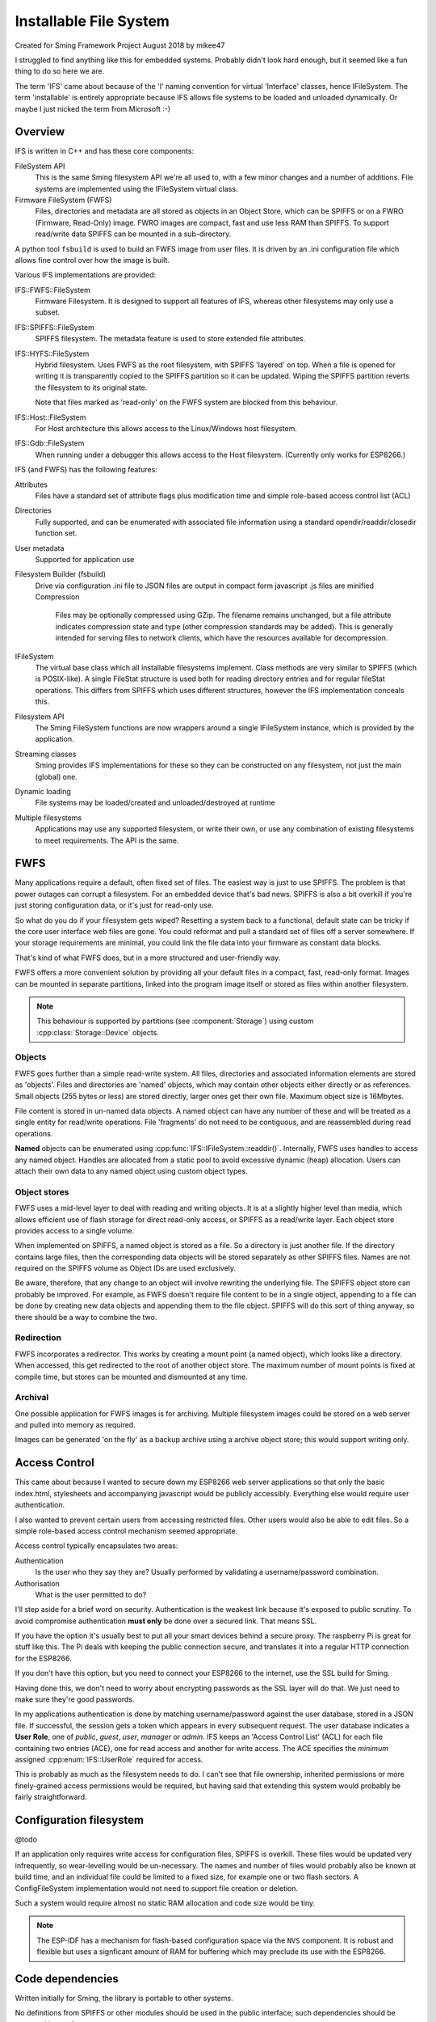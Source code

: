 Installable File System
=======================

Created for Sming Framework Project August 2018 by mikee47

I struggled to find anything like this for embedded systems. Probably didn't look hard enough, but it seemed like a fun thing to do so here we are.

The term 'IFS' came about because of the 'I' naming convention for virtual 'Interface' classes, hence IFileSystem.
The term 'installable' is entirely appropriate because IFS allows file systems to be loaded and unloaded dynamically.
Or maybe I just nicked the term from Microsoft :-)

Overview
--------

IFS is written in C++ and has these core components:

FileSystem API
   This is the same Sming filesystem API we're all used to, with a few minor changes and a number of additions.
   File systems are implemented using the IFileSystem virtual class.
Firmware FileSystem (FWFS)
   Files, directories and metadata are all stored as objects in an Object Store, which can be SPIFFS or on a FWRO (Firmware, Read-Only) image.
   FWRO images are compact, fast and use less RAM than SPIFFS.
   To support read/write data SPIFFS can be mounted in a sub-directory.

A python tool ``fsbuild`` is used to build an FWFS image from user files.
It is driven by an .ini configuration file which allows fine control over how the image is built.

Various IFS implementations are provided:

IFS::FWFS::FileSystem
   Firmware Filesystem. It is designed to support all features  of IFS, whereas other filesystems
   may only use a subset.

IFS::SPIFFS::FileSystem
   SPIFFS filesystem. The metadata feature is used to store extended file attributes.

IFS::HYFS::FileSystem
   Hybrid filesystem. Uses FWFS as the root filesystem, with SPIFFS 'layered' on top.
   When a file is opened for writing it is transparently copied to the SPIFFS partition so it can be updated.
   Wiping the SPIFFS partition reverts the filesystem to its original state.

   Note that files marked as 'read-only' on the FWFS system are blocked from this behaviour.

IFS::Host::FileSystem
   For Host architecture this allows access to the Linux/Windows host filesystem.

IFS::Gdb::FileSystem
   When running under a debugger this allows access to the Host filesystem.
   (Currently only works for ESP8266.)


IFS (and FWFS) has the following features:

Attributes
   Files have a standard set of attribute flags plus modification time and simple role-based access control list (ACL)
Directories
   Fully supported, and can be enumerated with associated file information using a standard opendir/readdir/closedir function set.
User metadata
   Supported for application use
Filesystem Builder (fsbuild)
   Drive via configuration .ini file to 
   JSON files are output in compact form
   javascript .js files are minified
   Compression
      Files may be optionally compressed using GZip.
      The filename remains unchanged, but a file attribute indicates compression state and type (other compression standards may be added).
      This is generally intended for serving files to network clients, which have the resources available for decompression.
IFileSystem
   The virtual base class which all installable filesystems implement.
   Class methods are very similar to SPIFFS (which is POSIX-like).
   A single FileStat structure is used both for reading directory entries and for regular fileStat operations.
   This differs from SPIFFS which uses different structures, however the IFS implementation conceals this.
Filesystem API
   The Sming FileSystem functions are now wrappers around a single IFileSystem instance, which is provided by the application.
Streaming classes
   Sming provides IFS implementations for these so they can be constructed on any filesystem, not just the main (global) one.
Dynamic loading
   File systems may be loaded/created and unloaded/destroyed at runtime
Multiple filesystems
   Applications may use any supported filesystem, or write their own, or use any combination of existing filesystems to meet requirements.
   The API is the same.


FWFS
----

Many applications require a default, often fixed set of files. The easiest way is just to use SPIFFS.
The problem is that power outages can corrupt a filesystem. For an embedded device that's bad news.
SPIFFS is also a bit overkill if you're just storing configuration data, or it's just for read-only use.

So what do you do if your filesystem gets wiped? Resetting a system back to a functional, default state can be tricky
if the core user interface web files are gone. You could reformat and pull a standard set of files off a server somewhere.
If your storage requirements are minimal, you could link the file data into your firmware as constant data blocks.

That's kind of what FWFS does, but in a more structured and user-friendly way.

FWFS offers a more convenient solution by providing all your default files in a compact, fast, read-only format.
Images can be mounted in separate partitions, linked into the program image itself or stored as files
within another filesystem.

.. note::

   This behaviour is supported by partitions (see :component:`Storage`) using custom :cpp:class:`Storage::Device` objects.


Objects
~~~~~~~

FWFS goes further than a simple read-write system.
All files, directories and associated information elements are stored as 'objects'.
Files and directories are 'named' objects, which may contain other objects either directly or as references.
Small objects (255 bytes or less) are stored directly, larger ones get their own file. Maximum object size is 16Mbytes.

File content is stored in un-named data objects.
A named object can have any number of these and will be treated as a single entity for read/write operations.
File 'fragments' do not need to be contiguous, and are reassembled during read operations.

**Named** objects can be enumerated using :cpp:func:`IFS::IFileSystem::readdir()`.
Internally, FWFS uses handles to access any named object.
Handles are allocated from a static pool to avoid excessive dynamic (heap) allocation.
Users can attach their own data to any named object using custom object types.

Object stores
~~~~~~~~~~~~~

FWFS uses a mid-level layer to deal with reading and writing objects.
It is at a slightly higher level than media, which allows efficient use of flash storage for direct read-only access,
or SPIFFS as a read/write layer. Each object store provides access to a single volume.

When implemented on SPIFFS, a named object is stored as a file. So a directory is just another file.
If the directory contains large files, then the corresponding data objects will be stored separately as other SPIFFS files.
Names are not required on the SPIFFS volume as Object IDs are used exclusively.

Be aware, therefore, that any change to an object will involve rewriting the underlying file.
The SPIFFS object store can probably be improved.
For example, as FWFS doesn't require file content to be in a single object, appending to a file can be done by creating
new data objects and appending them to the file object.
SPIFFS will do this sort of thing anyway, so there should be a way to combine the two.

Redirection
~~~~~~~~~~~

FWFS incorporates a redirector. This works by creating a mount point (a named object), which looks like a directory.
When accessed, this get redirected to the root of another object store.
The maximum number of mount points is fixed at compile time, but stores can be mounted and dismounted at any time.

Archival
~~~~~~~~

One possible application for FWFS images is for archiving.
Multiple filesystem images could be stored on a web server and pulled into memory as required.

Images can be generated 'on the fly' as a backup archive using a archive object store; this would support writing only.

Access Control
--------------

This came about because I wanted to secure down my ESP8266 web server applications so that only the basic index.html,
stylesheets and accompanying javascript would be publicly accessibly. Everything else would require user authentication.

I also wanted to prevent certain users from accessing restricted files. Other users would also be able to edit files.
So a simple role-based access control mechanism seemed appropriate.

Access control typically encapsulates two areas:

Authentication
   Is the user who they say they are? Usually performed by validating a username/password combination. 
Authorisation
   What is the user permitted to do?

I'll step aside for a brief word on security. Authentication is the weakest link because it's exposed to public scrutiny.
To avoid compromise authentication **must only** be done over a secured link. That means SSL.

If you have the option it's usually best to put all your smart devices behind a secure proxy.
The raspberry Pi is great for stuff like this. The Pi deals with keeping the public connection secure,
and translates it into a regular HTTP connection for the ESP8266.

If you don't have this option, but you need to connect your ESP8266 to the internet, use the SSL build for Sming.

Having done this, we don't need to worry about encrypting passwords as the SSL layer will do that.
We just need to make sure they're good passwords.

In my applications authentication is done by matching username/password against the user database, stored in a JSON file.
If successful, the session gets a token which appears in every subsequent request. The user database indicates a **User Role**,
one of *public*, *guest*, *user*, *manager* or *admin*.
IFS keeps an 'Access Control List' (ACL) for each file containing two entries (ACE), one for read access and another for write access.
The ACE specifies the *minimum* assigned :cpp:enum:`IFS::UserRole` required for access.

This is probably as much as the filesystem needs to do.
I can't see that file ownership, inherited permissions or more finely-grained access permissions would be required,
but having said that extending this system would probably be fairly straightforward.


Configuration filesystem
------------------------

@todo

If an application only requires write access for configuration files, SPIFFS is overkill.
These files would be updated very infrequently, so wear-levelling would be un-necessary.
The names and number of files would probably also be known at build time, and an individual file could be limited to a fixed size,
for example one or two flash sectors. A ConfigFileSystem implementation would not need to support file creation or deletion.

Such a system would require almost no static RAM allocation and code size would be tiny.

.. note::

   The ESP-IDF has a mechanism for flash-based configuration space via the ``NVS`` component.
   It is robust and flexible but uses a signficant amount of RAM for buffering which may preclude
   its use with the ESP8266.


Code dependencies
-----------------

Written initially for Sming, the library is portable to other systems.

No definitions from SPIFFS or other modules should be used in the public interface; such dependencies should be managed internally.

Applications should avoid using filesystem-dependent calls, structures or error codes.
Such code, if necessary, should be placed into a separate module.


Implementation details
----------------------

The traditional way to implement installable filing systems is using function tables, such as you'll see in Linux.
One reason is because the Linux kernel is written in C, not C++. For Sming, a virtual class seems the obvious choice, however there are some pros and cons.

VMT
   Advantages
      -  Compiler ensures correct ordering of methods, parameter type checking
      -  Simpler coding
      -  Extending and overriding is natural

Function table
   Advantages
      -  Portable to C applications (although with some fudging so are VMTs).

   Disadvantages
      -  Care required to keep function order and parameters correct. Very likely we'd use a bunch of macros to deal with this.

Macros

   We could #define the active filing system name which the FileSystem functions would map to the appropriate call.
   For example, fileOpen would get mapped to SPIFlashFileSystem_open().
   We need to provide macros for defining file system functions.

   Advantages
      -  Fast

   Disadvantages
      -  Complicated
      -  Prone to bugs
      -  Not C++


API
---

.. doxygennamespace:: IFS
   :members:
